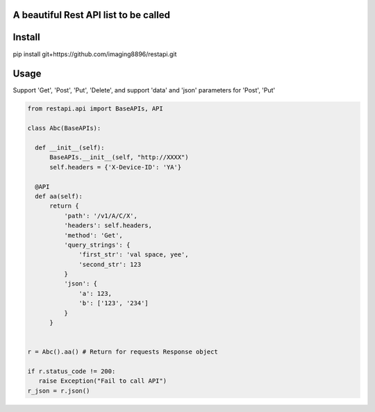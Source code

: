 A beautiful Rest API list to be called
=======================

Install
=======================
pip install git+https://github.com/imaging8896/restapi.git

Usage
=======================
Support 'Get', 'Post', 'Put', 'Delete', and support 'data' and 'json' parameters for 'Post', 'Put'

.. code-block:: python

  from restapi.api import BaseAPIs, API

  class Abc(BaseAPIs):

    def __init__(self):
        BaseAPIs.__init__(self, "http://XXXX")
        self.headers = {'X-Device-ID': 'YA'}

    @API
    def aa(self):
        return {
            'path': '/v1/A/C/X',
            'headers': self.headers,
            'method': 'Get',
            'query_strings': {
                'first_str': 'val space, yee',
                'second_str': 123
            }
            'json': {
                'a': 123,
                'b': ['123', '234']
            }
        }
 

  r = Abc().aa() # Return for requests Response object

  if r.status_code != 200:
     raise Exception("Fail to call API")
  r_json = r.json()
